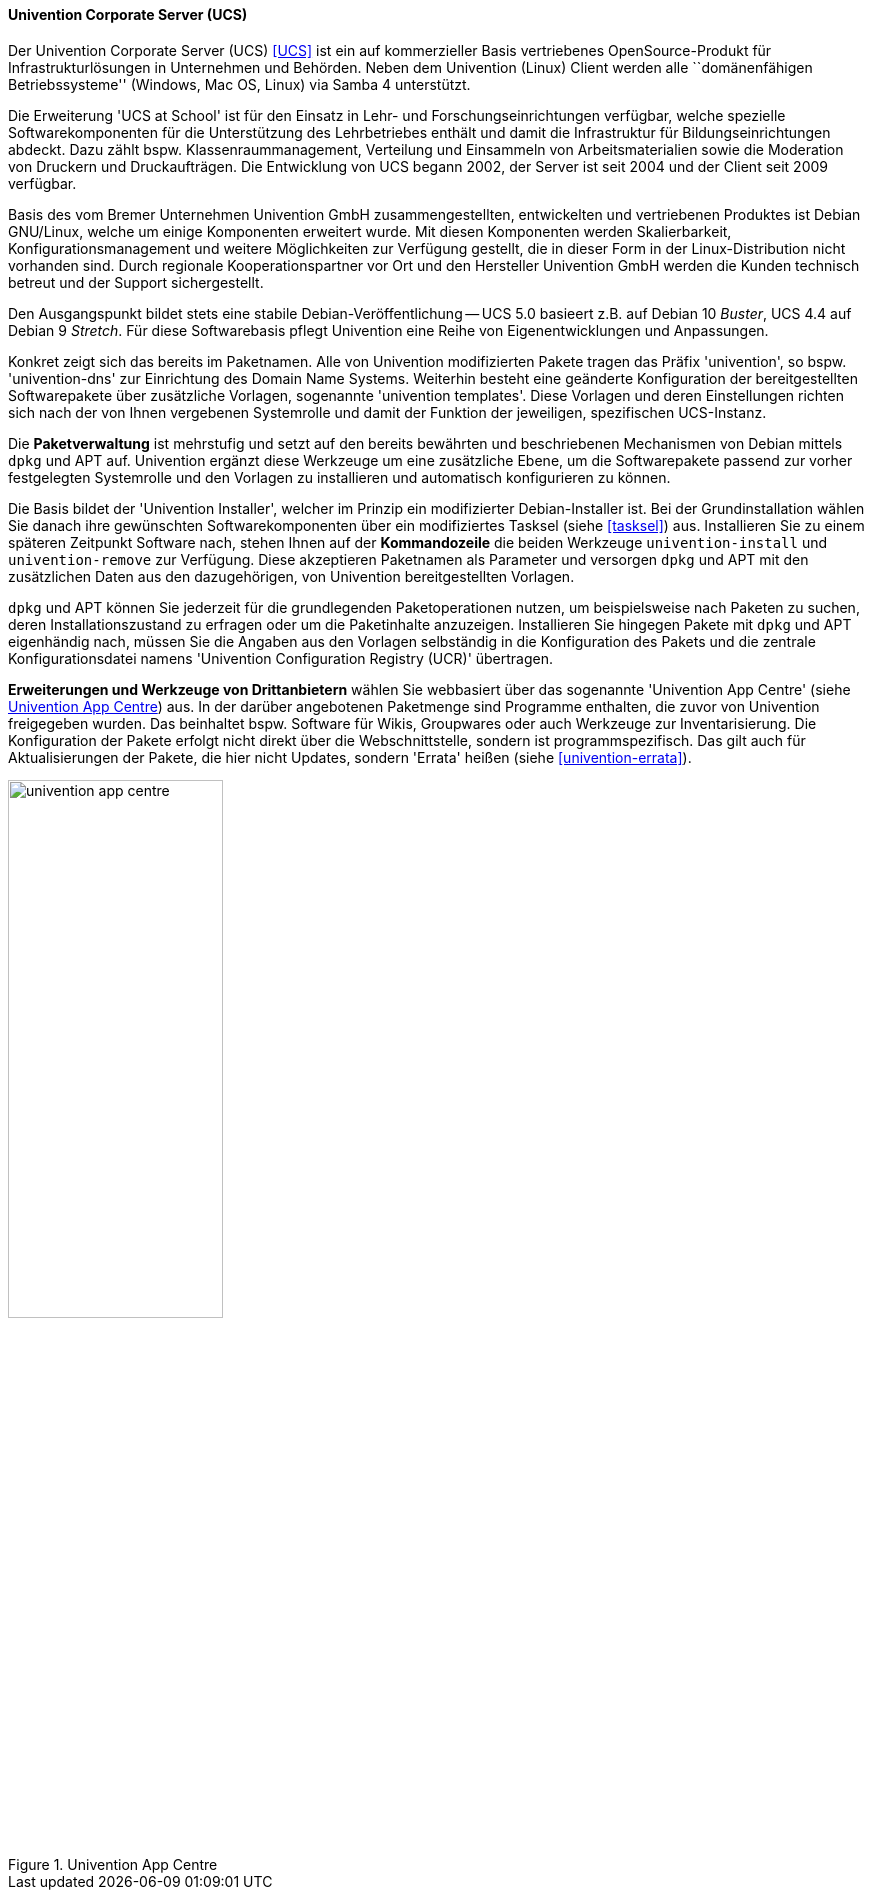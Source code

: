 // Datei: ./werkzeuge/werkzeuge-zur-paketverwaltung-ueberblick/webbasierte-programme/univention.adoc

// Baustelle: Rohtext

[[webbasierte-programme-ucs]]
==== Univention Corporate Server (UCS) ====

// Stichworte für den Index
(((Univention Corporate Server)))
Der Univention Corporate Server (UCS) <<UCS>> ist ein auf kommerzieller
Basis vertriebenes OpenSource-Produkt für Infrastrukturlösungen in
Unternehmen und Behörden. Neben dem Univention (Linux) Client werden
alle ``domänenfähigen Betriebssysteme'' (Windows, Mac OS, Linux) via
Samba 4 unterstützt.

Die Erweiterung 'UCS at School' ist für den Einsatz in Lehr- und
Forschungseinrichtungen verfügbar, welche spezielle Softwarekomponenten
für die Unterstützung des Lehrbetriebes enthält und damit die
Infrastruktur für Bildungseinrichtungen abdeckt. Dazu zählt bspw.
Klassenraummanagement, Verteilung und Einsammeln von Arbeitsmaterialien
sowie die Moderation von Druckern und Druckaufträgen. Die Entwicklung
von UCS begann 2002, der Server ist seit 2004 und der Client seit 2009
verfügbar.

Basis des vom Bremer Unternehmen Univention GmbH zusammengestellten,
entwickelten und vertriebenen Produktes ist Debian GNU/Linux, welche um
einige Komponenten erweitert wurde. Mit diesen Komponenten werden
Skalierbarkeit, Konfigurationsmanagement und weitere Möglichkeiten zur
Verfügung gestellt, die in dieser Form in der Linux-Distribution nicht
vorhanden sind. Durch regionale Kooperationspartner vor Ort und den
Hersteller Univention GmbH werden die Kunden technisch betreut und der
Support sichergestellt. 

Den Ausgangspunkt bildet stets eine stabile Debian-Veröffentlichung --
UCS 5.0 basieert z.B. auf Debian 10 _Buster_, UCS 4.4 auf Debian 9
_Stretch_. Für diese Softwarebasis pflegt Univention eine Reihe von
Eigenentwicklungen und Anpassungen.

Konkret zeigt sich das bereits im Paketnamen. Alle von Univention
modifizierten Pakete tragen das Präfix 'univention', so bspw.
'univention-dns' zur Einrichtung des Domain Name Systems. Weiterhin
besteht eine geänderte Konfiguration der bereitgestellten Softwarepakete
über zusätzliche Vorlagen, sogenannte 'univention templates'. Diese
Vorlagen und deren Einstellungen richten sich nach der von Ihnen
vergebenen Systemrolle und damit der Funktion der jeweiligen,
spezifischen UCS-Instanz.

Die *Paketverwaltung* ist mehrstufig und setzt auf den bereits bewährten
und beschriebenen Mechanismen von Debian mittels `dpkg` und APT auf.
Univention ergänzt diese Werkzeuge um eine zusätzliche Ebene, um die
Softwarepakete passend zur vorher festgelegten Systemrolle und den
Vorlagen zu installieren und automatisch konfigurieren zu können. 

Die Basis bildet der 'Univention Installer', welcher im Prinzip ein
modifizierter Debian-Installer ist. Bei der Grundinstallation wählen Sie
danach ihre gewünschten Softwarekomponenten über ein modifiziertes 
Tasksel (siehe <<tasksel>>) aus. Installieren Sie zu einem späteren 
Zeitpunkt Software nach, stehen Ihnen auf der *Kommandozeile* die beiden 
Werkzeuge `univention-install` und `univention-remove` zur Verfügung. 
Diese akzeptieren Paketnamen als Parameter und versorgen `dpkg` und APT 
mit den zusätzlichen Daten aus den dazugehörigen, von Univention
bereitgestellten Vorlagen.

// Stichworte für den Index
(((Univention Corporate Server, Configuration Registry)))
`dpkg` und APT können Sie jederzeit für die grundlegenden
Paketoperationen nutzen, um beispielsweise nach Paketen zu suchen, deren
Installationszustand zu erfragen oder um die Paketinhalte anzuzeigen.
Installieren Sie hingegen Pakete mit `dpkg` und APT eigenhändig nach,
müssen Sie die Angaben aus den Vorlagen selbständig in die Konfiguration
des Pakets und die zentrale Konfigurationsdatei namens 'Univention
Configuration Registry (UCR)' übertragen.

// Stichworte für den Index
(((Univention Corporate Server, App Centre)))
*Erweiterungen und Werkzeuge von Drittanbietern* wählen Sie webbasiert
über das sogenannte 'Univention App Centre' (siehe
<<fig.univention-app-centre>>) aus. In der darüber angebotenen
Paketmenge sind Programme enthalten, die zuvor von Univention
freigegeben wurden. Das beinhaltet bspw. Software für Wikis, Groupwares
oder auch Werkzeuge zur Inventarisierung. Die Konfiguration der Pakete
erfolgt nicht direkt über die Webschnittstelle, sondern ist
programmspezifisch. Das gilt auch für Aktualisierungen der Pakete, die
hier nicht Updates, sondern 'Errata' heißen (siehe
<<univention-errata>>).

.Univention App Centre
image::werkzeuge/werkzeuge-zur-paketverwaltung-ueberblick/webbasierte-programme/univention-app-centre.png[id="fig.univention-app-centre", width="50%"]

// Datei (Ende): ./werkzeuge/werkzeuge-zur-paketverwaltung-ueberblick/webbasierte-programme/univention.adoc
